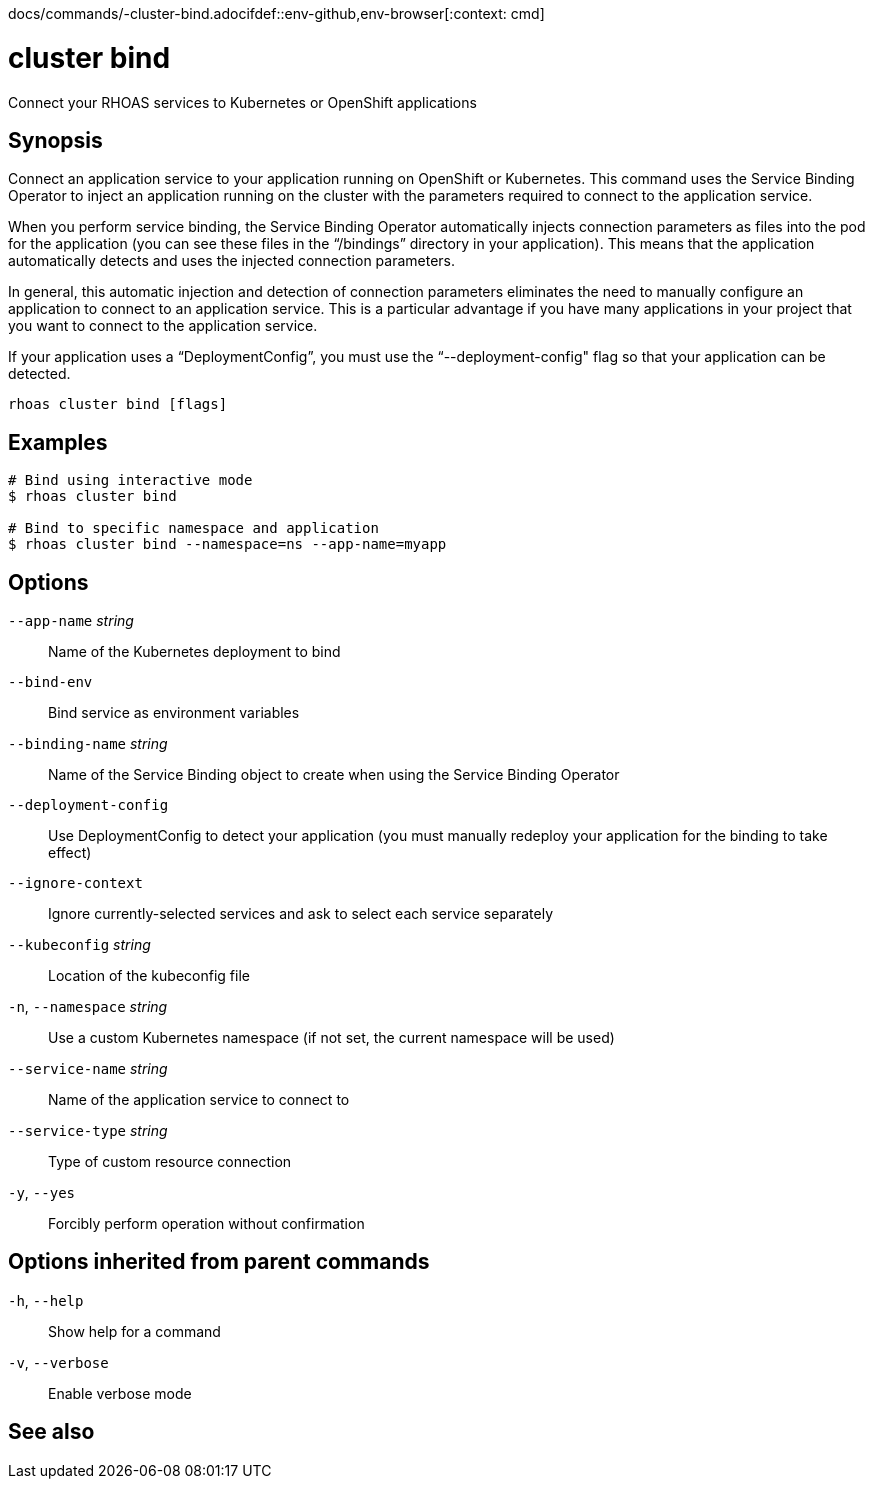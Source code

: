 docs/commands/-cluster-bind.adocifdef::env-github,env-browser[:context: cmd]
[id='ref-rhoas-cluster-bind_{context}']
= cluster bind

[role="_abstract"]
Connect your RHOAS services to Kubernetes or OpenShift applications

[discrete]
== Synopsis

Connect an application service to your application running on OpenShift or Kubernetes. This command uses the Service Binding Operator to inject an application running on the cluster with the parameters required to connect to the application service.

When you perform service binding, the Service Binding Operator automatically injects connection parameters as files into the pod for the application (you can see these files in the “/bindings” directory in your application). This means that the application automatically detects and uses the injected connection parameters.

In general, this automatic injection and detection of connection parameters eliminates the need to manually configure an application to connect to an application service. This is a particular advantage if you have many applications in your project that you want to connect to the application service.

If your application uses a “DeploymentConfig”, you must use the “--deployment-config" flag so that your application can be detected.


....
rhoas cluster bind [flags]
....

[discrete]
== Examples

....
# Bind using interactive mode
$ rhoas cluster bind

# Bind to specific namespace and application
$ rhoas cluster bind --namespace=ns --app-name=myapp

....

[discrete]
== Options

      `--app-name` _string_::       Name of the Kubernetes deployment to bind
      `--bind-env`::                Bind service as environment variables
      `--binding-name` _string_::   Name of the Service Binding object to create when using the Service Binding Operator
      `--deployment-config`::       Use DeploymentConfig to detect your application (you must manually redeploy your application for the binding to take effect)
      `--ignore-context`::          Ignore currently-selected services and ask to select each service separately
      `--kubeconfig` _string_::     Location of the kubeconfig file
  `-n`, `--namespace` _string_::    Use a custom Kubernetes namespace (if not set, the current namespace will be used)
      `--service-name` _string_::   Name of the application service to connect to
      `--service-type` _string_::   Type of custom resource connection
  `-y`, `--yes`::                   Forcibly perform operation without confirmation

[discrete]
== Options inherited from parent commands

  `-h`, `--help`::      Show help for a command
  `-v`, `--verbose`::   Enable verbose mode

[discrete]
== See also


ifdef::env-github,env-browser[]
* link:rhoas_cluster.adoc#rhoas-cluster[rhoas cluster]	 - View and perform operations on your Kubernetes or OpenShift cluster
endif::[]
ifdef::pantheonenv[]
* link:{path}#ref-rhoas-cluster_{context}[rhoas cluster]	 - View and perform operations on your Kubernetes or OpenShift cluster
endif::[]

